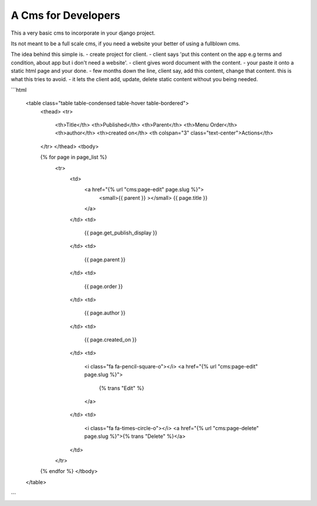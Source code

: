 A Cms for Developers
====================

This a very basic cms to incorporate in your django project.

Its not meant to be a full scale cms, if you need a website your better of using a fullblown cms.

The idea behind this simple is.
- create project for client.
- client says 'put this content on the app e.g terms and condition, about app but
i don't need a website'.
- client gives word document with the content.
- your paste it onto a static html page and your done.
- few months down the line, client say, add this content, change that content. this is what this
tries to avoid.
- it lets the client add, update, delete static content without you being needed.


```html

    <table class="table table-condensed table-hover table-bordered">
        <thead>
        <tr>
            <th>Title</th>
            <th>Published</th>
            <th>Parent</th>
            <th>Menu Order</th>
            <th>author</th>
            <th>created on</th>
            <th colspan="3" class="text-center">Actions</th>
        </tr>
        </thead>
        <tbody>


        {% for page in page_list %}
            <tr>
                <td>
                    <a href="{% url "cms:page-edit" page.slug %}">
                        <small>{{ parent }} ></small>
                        {{ page.title }}
                    </a>
                </td>
                <td>
                    {{ page.get_publish_display }}
                </td>
                <td>
                    {{ page.parent }}
                </td>
                <td>
                    {{ page.order }}
                </td>
                <td>
                    {{ page.author }}
                </td>
                <td>
                    {{ page.created_on }}
                </td>
                <td>
                    <i class="fa fa-pencil-square-o"></i>
                    <a href="{% url "cms:page-edit" page.slug %}">
                        {% trans "Edit" %}
                    </a>
                </td>
                <td>
                    <i class="fa fa-times-circle-o"></i>
                    <a href="{% url "cms:page-delete" page.slug %}">{% trans "Delete" %}</a>
                </td>
            </tr>
        {% endfor %}
        </tbody>
    </table>
```